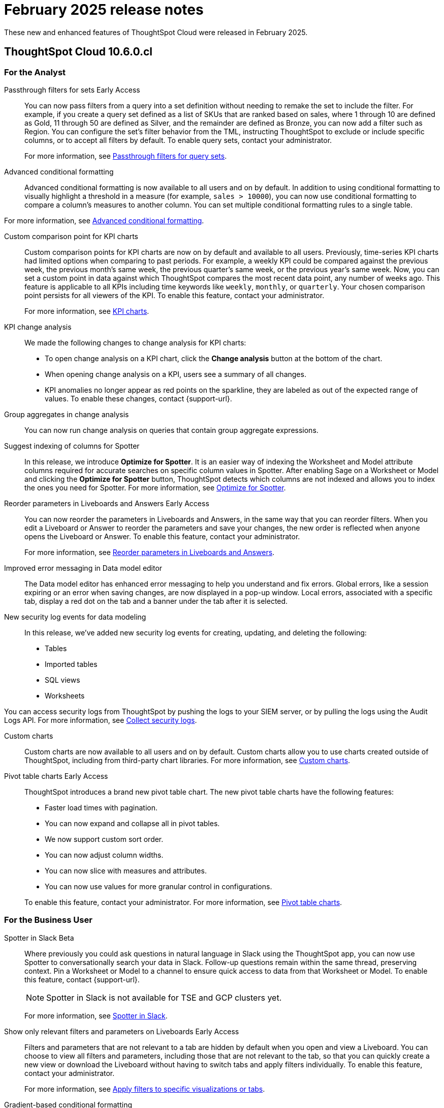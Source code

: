 = February 2025 release notes
:last_updated: 3/23/2021
:experimental:
:linkattrs:
:page-layout: default-cloud
:page-aliases:
:description: ThoughtSpot Cloud 10.6.0.cl release notes

These new and enhanced features of ThoughtSpot Cloud were released in February 2025.

== ThoughtSpot Cloud 10.6.0.cl

[#10-6-0-cl-analyst]
=== For the Analyst

// Naomi. jira: SCAL-158897. docs jira: SCAL-238614
[#passthrough-filters-for-sets]
Passthrough filters for sets [.badge.badge-early-access-relnotes]#Early Access#:: You can now pass filters from a query into a set definition without needing to remake the set to include the filter. For example, if you create a query set defined as a list of SKUs that are ranked based on sales, where 1 through 10 are defined as Gold, 11 through 50 are defined as Silver, and the remainder are defined as Bronze, you can now add a filter such as Region. You can configure the set's filter behavior from the TML, instructing ThoughtSpot to exclude or include specific columns, or to accept all filters by default. To enable query sets, contact your administrator.
+
For more information, see
xref:query-sets.adoc#passthrough[Passthrough filters for query sets].

// Mary. jira: SCAL-194972. docs jira: SCAL-236113
[#advanced-condtional-formatting]
Advanced conditional formatting::
Advanced conditional formatting is now available to all users and on by default.
In addition to using conditional formatting to visually highlight a threshold in a measure (for example, `sales > 10000`), you can now use conditional formatting to compare a column's measures to another column. You can set multiple conditional formatting rules to a single table.

For more information, see xref:search-conditional-formatting.adoc#advanced-conditional-formatting[Advanced conditional formatting].


// Naomi. jira: SCAL-224932. docs jira: SCAL-240854
[#custom-comparison-point-for-kpi-charts]
Custom comparison point for KPI charts:: Custom comparison points for KPI charts are now on by default and available to all users. Previously, time-series KPI charts had limited options when comparing to past periods. For example, a weekly KPI could be compared against the previous week, the previous month's same week, the previous quarter's same week, or the previous year's same week. Now, you can set a custom point in data against which ThoughtSpot compares the most recent data point, any number of weeks ago. This feature is applicable to all KPIs including time keywords like `weekly`, `monthly`, or `quarterly`.  Your chosen comparison point persists for all viewers of the KPI. To enable this feature, contact your administrator.
+
For more information, see xref:chart-kpi.adoc#kpi-custom-comparison[KPI charts].

// Naomi. docs jira: SCAL-?
[#kpi-change-analysis]
KPI change analysis::
We made the following changes to change analysis for KPI charts:
+
--
* To open change analysis on a KPI chart, click the *Change analysis* button at the bottom of the chart.
* When opening change analysis on a KPI, users see a summary of all changes.
* KPI anomalies no longer appear as red points on the sparkline, they are labeled as out of the expected range of values.
To enable these changes, contact {support-url}.
--


// Naomi. jira: SCAL-196221. docs jira: SCAL-240309
[#group-aggregates-in-change-analysis]
Group aggregates in change analysis:: You can now run change analysis on queries that contain group aggregate expressions.
[#suggest-indexing-of-columns-for-spotter]
Suggest indexing of columns for Spotter::
In this release, we introduce *Optimize for Spotter*. It is an easier way of indexing the Worksheet and Model attribute columns required for accurate searches on specific column values in Spotter. After enabling Sage on a Worksheet or Model and clicking the *Optimize for Spotter* button, ThoughtSpot detects which columns are not indexed and allows you to index the ones you need for Spotter. For more information, see xref:spotter-worksheet-model.adoc#optimize-spotter[Optimize for Spotter].

// Mary. jira: SCAL-138848. docs jira: SCAL-238563
[#reorder-parameters-in-liveboards-and-answers]
Reorder parameters in Liveboards and Answers [.badge.badge-early-access-relnotes]#Early Access#::
You can now reorder the parameters in Liveboards and Answers, in the same way that you can reorder filters. When you edit a Liveboard or Answer to reorder the parameters and save your changes, the new order is reflected when anyone opens the Liveboard or Answer. To enable this feature, contact your administrator.
+
For more information, see xref:parameters-use.adoc[Reorder parameters in Liveboards and Answers].

[#improved-error-messaging-in-data-model-editor]
Improved error messaging in Data model editor::
The Data model editor has enhanced error messaging to help you understand and fix errors. Global errors, like a session expiring or an error when saving changes, are now displayed in a pop-up window. Local errors, associated with a specific tab, display a red dot on the tab and a banner under the tab after it is selected.
[#new-security-log-events-for-data-modeling]
New security log events for data modeling::
In this release, we've added new security log events for creating, updating, and deleting the following:

- Tables
- Imported tables
- SQL views
- Worksheets

You can access security logs from ThoughtSpot by pushing the logs to your SIEM server, or by pulling the logs using the Audit Logs API. For more information, see xref:audit-logs.adoc[Collect security logs].
[#custom-charts]
Custom charts::
Custom charts are now available to all users and on by default. Custom charts allow you to use charts created outside of ThoughtSpot, including from third-party chart libraries. For more information, see xref:chart-custom.adoc[Custom charts].

// Mary. jira: SCAL-224447. doc jira: SCAL-236449
[#pivot-table-charts]
Pivot table charts [.badge.badge-early-access-relnotes]#Early Access#::
ThoughtSpot introduces a brand new pivot table chart. The new pivot table charts have the following features:

* Faster load times with pagination.
* You can now expand and collapse all in pivot tables.
* We now support custom sort order.
* You can now adjust column widths.
* You can now slice with measures and attributes.
* You can now use values for more granular control in configurations.

+
To enable this feature, contact your administrator. For more information, see xref:chart-pivot-table.adoc#pivot-table-2-0[Pivot table charts].


[#10-6-0-cl-business-user]
=== For the Business User

// Naomi. jira: SCAL-226925. docs jira: SCAL-239972
[#spotter-in-slack]
Spotter in Slack [.badge.badge-beta-relnotes]#Beta#::
Where previously you could ask questions in natural language in Slack using the ThoughtSpot app, you can now use Spotter to conversationally search your data in Slack. Follow-up questions remain within the same thread, preserving context. Pin a Worksheet or Model to a channel to ensure quick access to data from that Worksheet or Model. To enable this feature, contact {support-url}.
+
NOTE: Spotter in Slack is not available for TSE and GCP clusters yet.
+
For more information, see xref:spotter-app-for-slack.adoc[Spotter in Slack].

// Mary. jira: SCAL-175792. docs jira: SCAL-238562
[#show-only-relevant-filters-and-parameters-on-liveboards]
Show only relevant filters and parameters on Liveboards [.badge.badge-early-access-relnotes]#Early Access#::
Filters and parameters that are not relevant to a tab are hidden by default when you open and view a Liveboard. You can choose to view all filters and parameters, including those that are not relevant to the tab, so that you can quickly create a new view or download the Liveboard without having to switch tabs and apply filters individually.
To enable this feature, contact your administrator.
+
For more information, see xref:liveboard-filters.adoc[Apply filters to specific visualizations or tabs].

// Naomi. jira: SCAL-222545. docs jira: SCAL-236119
[#gradient-based-conditional-formatting]
Gradient-based conditional formatting:: Gradient-based conditional formatting is now available to all users and on by default. You can now choose multiple colors to define a gradient in charts that support gradients -- geo heatmap, geo area, heatmap, and treemap charts. You can control the low, mid, and high values, and numerical value points to customize the gradient.
+
For more information, see xref:chart-color-change.adoc#charts-with-gradients[Change chart colors].

// Mary. jira: SCAL-218966. docs jira: SCAL-238611
[#query-set-bins]
Query set bins [.badge.badge-early-access-relnotes]#Early Access#::
ThoughtSpot users can now create bins for aggregate results in query sets. This feature allows you to create groups based on bins of specified sizes with minimum and maximum values. To enable this feature, contact your administrator.
+
For more information see, xref:query-sets.adoc[Query sets].

[#improved-sorting-filtering-and-export-of-answers-and-liveboards]
Improved sorting, filtering, and export of Answers and Liveboards in the new navigation and home page experience::
In this release, we provide new options for sorting and filtering Answers and Liveboards, as well as the option to export them to TML. These options are available in the home page, as well as the Liveboards and Answers pages of the Insights app in the new navigation and home page experience. The options include the following:
+
--
* Sorting Answer and Liveboard lists by "last modified"
* Filtering Liveboards and Answers by *All* or *Yours*
* Exporting selected Answers and Liveboards to TML
--
+
To confirm you are using the new navigation and home page, go to your user profile and make sure Navigation and Home page is set to *New experience*. For more information, see
xref:thoughtspot-one-homepage.adoc[Home page].

[#10-6-0-cl-data-engineer]
=== For the Data Engineer

// Naomi. jira: SCAL-226052. docs jira: SCAL-239382
[#spotter-conversations-liveboard]
Spotter Conversations Liveboard::
We’ve introduced the *Spotter Conversations Liveboard* to give you real-time visibility into user interactions with Spotter. With this Liveboard, administrators can:
+
--
* Gain insights into user engagement and adoption metrics for Spotter.
* Track query trends and understand user intent.
* Monitor follow-up actions, including query refinements and edits within conversations.
* Analyze feedback to identify training gaps and improve dataset coverage.
--
+
For more information, see xref:spotter-conversations-liveboard.adoc[Spotter Conversations Liveboard].

// Naomi. jira: SCAL-230405. docs jira: SCAL-239421
[#clickhouse-connection]
ClickHouse connection [.badge.badge-early-access-relnotes]#Early Access#:: You can now create connections from ThoughtSpot to ClickHouse. To enable this feature, contact your administrator. For more information, see
xref:connections-clickhouse.adoc[ClickHouse].

// Mark. jira: SCAL-222174. docs jira: SCAL-232768, SCAL-240422
// PM: Anant
Suggest indexing of columns for Spotter::
In this release, we introduce *Optimize for Spotter*. It is an easier way of indexing the Worksheet and Model attribute columns required for accurate searches on specific column values in Spotter. After enabling Sage on a Worksheet or Model and clicking the *Optimize for Spotter* button, ThoughtSpot detects which columns are not indexed and allows you to index the ones you need for Spotter. For more information, see xref:spotter-worksheet-model.adoc#optimize-spotter[Optimize for Spotter].


// Naomi. jira: SCAL-147895. docs jira: SCAL-240697
[#user-defined-id-in-tml]
User-defined ID in TML [.badge.badge-beta-relnotes]#Beta#:: Rather than using a system-generated GUID to identify individual objects in TML files, you can now manually set an object property (`obj_id`) with a uniqueness constraint on the Org level. This allows you to manage content across multiple Orgs without having to manually change the GUID of an object each time you move it between Orgs. To enable this feature, contact {support-url}.
+
For more information, see xref:tml.adoc#user-defined-id[User-defined ID in TML].

[#10-6-0-cl-it-ops]
=== For the IT/Ops Engineer

// Naomi. jira: SCAL-212219. docs jira: SCAL-220587
[#search-data-mandatory-columns]
Search data mandatory columns [.badge.badge-beta-relnotes]#Beta#:: You can now use TML to define a list of associated columns that must be included in a search if a certain column is added. This allows you to make sure users do not remove necessary context from a search by removing a column. To enable this feature, contact {support-url}.
+
For more information, see xref:tml-worksheets.adoc#is_mandatory[Mandatory columns].

// Mary. jira: SCAL-84791. docs jira: SCAL-236084
[#multifactor-authentication-for-customers]
Multifactor authentication for customers using local authentication [.badge.badge-beta-relnotes]#Beta#::
ThoughtSpot now supports multifactor authentication (MFA) for customers using local authentication powered by Enhanced IAM with IAM v2. Use MFA to enable secure access to your ThoughtSpot instance for your local auth users by introducing an additional authentication factor configurable at the cluster level. We support Okta Verify, Google Authenticator, and Email-based time-based one-time passcode (TOTP) authentication with ThoughtSpot MFA.
+
For more information, see xref:authentication-local-mfa.adoc[Multifactor authentication for customers using local authentication].

// Mary. JIRA: SCAL-239506
[#thoughtspot-enterprise-org-enablement]
ThoughtSpot Enterprise Org enablement::
All ThoughtSpot Enterprise clusters will get enabled with Orgs by default starting with this release. Your environment remains a single-tenant environment until you create an Org. You can delete all the Orgs you created and use only the Primary Org if you want a single-tenant environment with Orgs enabled.
+
For more information, see xref:orgs-overview.adoc[Multi-tenancy with Orgs].

////
// Naomi. jira: SCAL-218237. docs jira: SCAL-239699
Learnability in conversation: feedback generation in follow-up questions:: You can now give feedback on AI-generated Answers in Spotter without interrupting your searching conversation. When marking an Answer incorrect, you can now edit the underlying search, save, and review the search query tokens making up the Answer. If you mark an Answer correct, you can review and save the underlying search query tokens so Spotter remembers your choices in the future for similar questions.
+
For more information, see xref:spotter-getting-started.adoc#learnability[Coach Spotter within a conversation].
////

// Mary. jira: SCAL-232495. docs jira: SCAL-232812
[#org-context-for-sharing-links]
Org context for sharing links::
ThoughtSpot's org context for sharing links is now available to all users and enabled by default. URLs in emails now include Org context so that users are taken directly to the correct Liveboard in the correct Org even if they belong to multiple Orgs. You can also move between different browser tabs that point to different Orgs. To enable this feature, contact your administrator.
+
For more information, see xref:orgs-overview.adoc[Org context for sharing links].

// Mary. jira: SCAL-216546. docs jira: SCAL-220685
[#import-and-export-users-and-groups-using-tml]
Import and export users and groups using TML [.badge.badge-early-access-relnotes]#Early Access#::
Import and export users, groups, roles, and privileges programmatically, using ThoughtSpot Modeling Language. Use this feature to migrate from one environment to another. This feature can be used so that user, group, and role configurations do not need to be recreated.
To enable this feature, contact your administrator.
+
For more information, see xref:admin-portal-users.adoc[Managing users], xref:admin-portal-groups.adoc[Managing groups], xref:rbac.adoc[Understand RBAC and privileges].



[#10-6-0-cl-developer]
=== For the Developer

ThoughtSpot Embedded:: For information about the new features and enhancements introduced in this release, refer to https://developers.thoughtspot.com/docs/?pageid=whats-new[ThoughtSpot Developer Documentation^].

// Mary. jira: SCAL-221647. docs jira: SCAL-238896
[#row-counts-connection-configuration]
Row counts connection configuration [.badge.badge-early-access-relnotes]#Early Access#::
ThoughtSpot now allows you to assign different configurations when creating a connection, to run row count stats and keep them separate from other process and user queries. Use this feature to help with auditing and tracking your cloud data warehouse usage by user and process. Optimize costs by assigning the right resources to the right process and users.
+
To enable this feature, contact your administrator.
